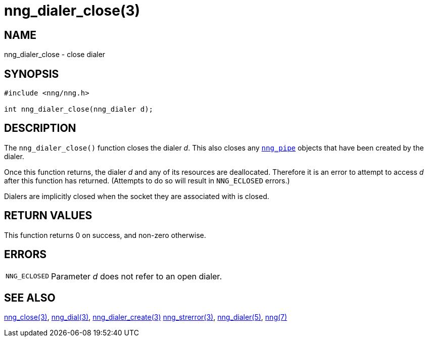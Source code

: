 = nng_dialer_close(3)
//
// Copyright 2018 Staysail Systems, Inc. <info@staysail.tech>
// Copyright 2018 Capitar IT Group BV <info@capitar.com>
//
// This document is supplied under the terms of the MIT License, a
// copy of which should be located in the distribution where this
// file was obtained (LICENSE.txt).  A copy of the license may also be
// found online at https://opensource.org/licenses/MIT.
//

== NAME

nng_dialer_close - close dialer

== SYNOPSIS

[source, c]
----
#include <nng/nng.h>

int nng_dialer_close(nng_dialer d);
----

== DESCRIPTION

The `nng_dialer_close()` function closes the dialer _d_.
This also closes any xref:nng_pipe.5.adoc[`nng_pipe`] objects that have
been created by the dialer.

Once this function returns, the dialer _d_ and any of its resources
are deallocated.
Therefore it is an error to attempt to access _d_ after
this function has returned.
(Attempts to do so will result in `NNG_ECLOSED` errors.)

Dialers are implicitly closed when the socket they are associated with is closed.

== RETURN VALUES

This function returns 0 on success, and non-zero otherwise.

== ERRORS

[horizontal]
`NNG_ECLOSED`:: Parameter _d_ does not refer to an open dialer.

== SEE ALSO

[.text-left]
xref:nng_close.3.adoc[nng_close(3)],
xref:nng_dial.3.adoc[nng_dial(3)],
xref:nng_dialer_create.3.adoc[nng_dialer_create(3)]
xref:nng_strerror.3.adoc[nng_strerror(3)],
xref:nng_dialer.5.adoc[nng_dialer(5)],
xref:nng.7.adoc[nng(7)]
